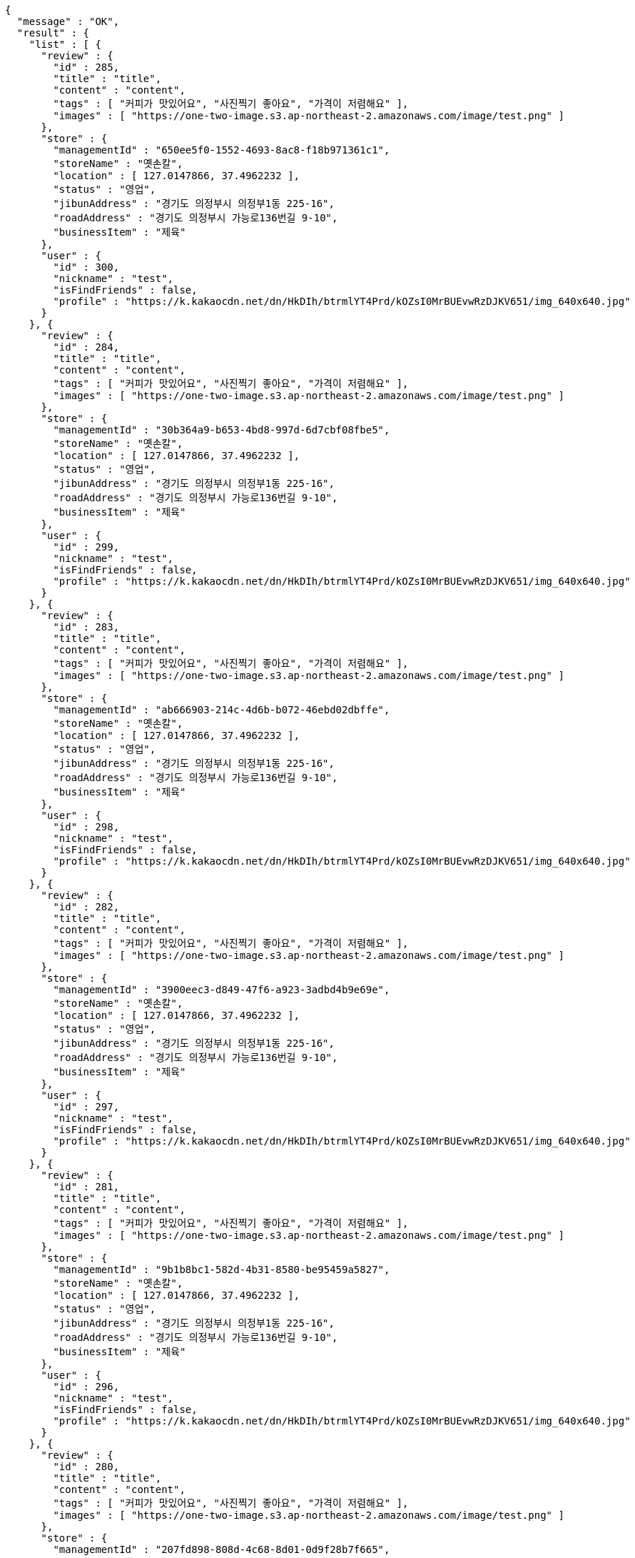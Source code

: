 [source,options="nowrap"]
----
{
  "message" : "OK",
  "result" : {
    "list" : [ {
      "review" : {
        "id" : 285,
        "title" : "title",
        "content" : "content",
        "tags" : [ "커피가 맛있어요", "사진찍기 좋아요", "가격이 저렴해요" ],
        "images" : [ "https://one-two-image.s3.ap-northeast-2.amazonaws.com/image/test.png" ]
      },
      "store" : {
        "managementId" : "650ee5f0-1552-4693-8ac8-f18b971361c1",
        "storeName" : "옛손칼",
        "location" : [ 127.0147866, 37.4962232 ],
        "status" : "영업",
        "jibunAddress" : "경기도 의정부시 의정부1동 225-16",
        "roadAddress" : "경기도 의정부시 가능로136번길 9-10",
        "businessItem" : "제육"
      },
      "user" : {
        "id" : 300,
        "nickname" : "test",
        "isFindFriends" : false,
        "profile" : "https://k.kakaocdn.net/dn/HkDIh/btrmlYT4Prd/kOZsI0MrBUEvwRzDJKV651/img_640x640.jpg"
      }
    }, {
      "review" : {
        "id" : 284,
        "title" : "title",
        "content" : "content",
        "tags" : [ "커피가 맛있어요", "사진찍기 좋아요", "가격이 저렴해요" ],
        "images" : [ "https://one-two-image.s3.ap-northeast-2.amazonaws.com/image/test.png" ]
      },
      "store" : {
        "managementId" : "30b364a9-b653-4bd8-997d-6d7cbf08fbe5",
        "storeName" : "옛손칼",
        "location" : [ 127.0147866, 37.4962232 ],
        "status" : "영업",
        "jibunAddress" : "경기도 의정부시 의정부1동 225-16",
        "roadAddress" : "경기도 의정부시 가능로136번길 9-10",
        "businessItem" : "제육"
      },
      "user" : {
        "id" : 299,
        "nickname" : "test",
        "isFindFriends" : false,
        "profile" : "https://k.kakaocdn.net/dn/HkDIh/btrmlYT4Prd/kOZsI0MrBUEvwRzDJKV651/img_640x640.jpg"
      }
    }, {
      "review" : {
        "id" : 283,
        "title" : "title",
        "content" : "content",
        "tags" : [ "커피가 맛있어요", "사진찍기 좋아요", "가격이 저렴해요" ],
        "images" : [ "https://one-two-image.s3.ap-northeast-2.amazonaws.com/image/test.png" ]
      },
      "store" : {
        "managementId" : "ab666903-214c-4d6b-b072-46ebd02dbffe",
        "storeName" : "옛손칼",
        "location" : [ 127.0147866, 37.4962232 ],
        "status" : "영업",
        "jibunAddress" : "경기도 의정부시 의정부1동 225-16",
        "roadAddress" : "경기도 의정부시 가능로136번길 9-10",
        "businessItem" : "제육"
      },
      "user" : {
        "id" : 298,
        "nickname" : "test",
        "isFindFriends" : false,
        "profile" : "https://k.kakaocdn.net/dn/HkDIh/btrmlYT4Prd/kOZsI0MrBUEvwRzDJKV651/img_640x640.jpg"
      }
    }, {
      "review" : {
        "id" : 282,
        "title" : "title",
        "content" : "content",
        "tags" : [ "커피가 맛있어요", "사진찍기 좋아요", "가격이 저렴해요" ],
        "images" : [ "https://one-two-image.s3.ap-northeast-2.amazonaws.com/image/test.png" ]
      },
      "store" : {
        "managementId" : "3900eec3-d849-47f6-a923-3adbd4b9e69e",
        "storeName" : "옛손칼",
        "location" : [ 127.0147866, 37.4962232 ],
        "status" : "영업",
        "jibunAddress" : "경기도 의정부시 의정부1동 225-16",
        "roadAddress" : "경기도 의정부시 가능로136번길 9-10",
        "businessItem" : "제육"
      },
      "user" : {
        "id" : 297,
        "nickname" : "test",
        "isFindFriends" : false,
        "profile" : "https://k.kakaocdn.net/dn/HkDIh/btrmlYT4Prd/kOZsI0MrBUEvwRzDJKV651/img_640x640.jpg"
      }
    }, {
      "review" : {
        "id" : 281,
        "title" : "title",
        "content" : "content",
        "tags" : [ "커피가 맛있어요", "사진찍기 좋아요", "가격이 저렴해요" ],
        "images" : [ "https://one-two-image.s3.ap-northeast-2.amazonaws.com/image/test.png" ]
      },
      "store" : {
        "managementId" : "9b1b8bc1-582d-4b31-8580-be95459a5827",
        "storeName" : "옛손칼",
        "location" : [ 127.0147866, 37.4962232 ],
        "status" : "영업",
        "jibunAddress" : "경기도 의정부시 의정부1동 225-16",
        "roadAddress" : "경기도 의정부시 가능로136번길 9-10",
        "businessItem" : "제육"
      },
      "user" : {
        "id" : 296,
        "nickname" : "test",
        "isFindFriends" : false,
        "profile" : "https://k.kakaocdn.net/dn/HkDIh/btrmlYT4Prd/kOZsI0MrBUEvwRzDJKV651/img_640x640.jpg"
      }
    }, {
      "review" : {
        "id" : 280,
        "title" : "title",
        "content" : "content",
        "tags" : [ "커피가 맛있어요", "사진찍기 좋아요", "가격이 저렴해요" ],
        "images" : [ "https://one-two-image.s3.ap-northeast-2.amazonaws.com/image/test.png" ]
      },
      "store" : {
        "managementId" : "207fd898-808d-4c68-8d01-0d9f28b7f665",
        "storeName" : "옛손칼",
        "location" : [ 127.0147866, 37.4962232 ],
        "status" : "영업",
        "jibunAddress" : "경기도 의정부시 의정부1동 225-16",
        "roadAddress" : "경기도 의정부시 가능로136번길 9-10",
        "businessItem" : "제육"
      },
      "user" : {
        "id" : 295,
        "nickname" : "test",
        "isFindFriends" : false,
        "profile" : "https://k.kakaocdn.net/dn/HkDIh/btrmlYT4Prd/kOZsI0MrBUEvwRzDJKV651/img_640x640.jpg"
      }
    } ],
    "lastId" : 280
  },
  "responseTime" : "2022.02.26 01:14:16"
}
----